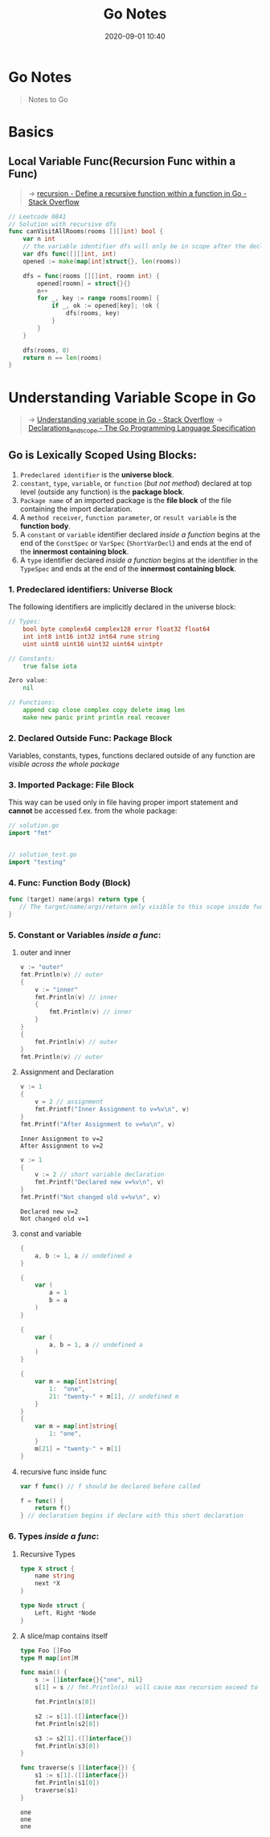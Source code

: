 #+TITLE: Go Notes
#+DATE: 2020-09-01 10:40

#+EXPORT_FILE_NAME: go-notes
#+HUGO_WEIGHT: auto
#+HUGO_BASE_DIR: ~/G/blog
#+HUGO_AUTO_SET_LASTMOD: t
#+HUGO_SECTION: notes
#+HUGO_CATEGORIES: notes
#+HUGO_TAGS: golang

* Go Notes

#+begin_quote
Notes to Go
#+end_quote

* Basics
** Local Variable Func(Recursion Func within a Func)
#+begin_quote
-> [[https://stackoverflow.com/questions/28099441/define-a-recursive-function-within-a-function-in-go][recursion - Define a recursive function within a function in Go - Stack Overflow]]
#+end_quote

#+BEGIN_SRC go :exports both :imports "fmt"
// Leetcode 0841
// Solution with recursive dfs
func canVisitAllRooms(rooms [][]int) bool {
	var n int
	// the variable identifier dfs will only be in scope after the declaration
	var dfs func([][]int, int)
	opened := make(map[int]struct{}, len(rooms))

	dfs = func(rooms [][]int, roomn int) {
		opened[roomn] = struct{}{}
		n++
		for _, key := range rooms[roomn] {
			if _, ok := opened[key]; !ok {
				dfs(rooms, key)
			}
		}
	}

	dfs(rooms, 0)
	return n == len(rooms)
}
#+END_SRC

* Understanding Variable Scope in Go
#+begin_quote
-> [[https://stackoverflow.com/questions/52503560/understanding-variable-scope-in-go/52506086#52506086][Understanding variable scope in Go - Stack Overflow]]
-> [[https://golang.org/ref/spec#Declarations_and_scope][Declarations_and_scope - The Go Programming Language Specification]]
#+end_quote

** Go is Lexically Scoped Using *Blocks*:

1. ~Predeclared identifier~ is the *universe block*.
2. ~constant~, ~type~, ~variable~, or ~function~ (/but not method/) declared at top level (outside any function) is the *package block*.
3. ~Package name~ of an imported package is the *file block* of the file containing the import declaration.
4. A ~method receiver~, ~function parameter~, or ~result variable~ is the *function body*.
5. A ~constant~ or ~variable~ identifier declared /inside a function/ begins at the end of the ~ConstSpec~ or ~VarSpec~ (~ShortVarDecl~) and ends at the end of the *innermost containing block*.
6. A ~type~ identifier declared /inside a function/ begins at the identifier in the ~TypeSpec~ and ends at the end of the *innermost containing block*.

*** 1. Predeclared identifiers: Universe Block

The following identifiers are implicitly declared in the universe block:

#+BEGIN_SRC go
// Types:
	bool byte complex64 complex128 error float32 float64
	int int8 int16 int32 int64 rune string
	uint uint8 uint16 uint32 uint64 uintptr

// Constants:
	true false iota

Zero value:
	nil

// Functions:
	append cap close complex copy delete imag len
	make new panic print println real recover
#+END_SRC

*** 2. Declared Outside Func: Package Block

Variables, constants, types, functions declared outside of any function are
/visible across the whole package/

*** 3. Imported Package: File Block

This way can be used only in file having proper import statement and *cannot* be
accessed f.ex. from the whole package:

#+BEGIN_SRC go :exports both :imports "fmt"
// solution.go
import "fmt"


// solution_test.go
import "testing"
#+END_SRC

*** 4. Func: Function Body (Block)
#+BEGIN_SRC go :exports both :imports "fmt"
func (target) name(args) return type {
   // The target/name/args/return only visible to this scope inside func body
}
#+END_SRC

*** 5. Constant or Variables /inside a func/:
**** outer and inner
#+BEGIN_SRC go :exports both :imports "fmt"
v := "outer"
fmt.Println(v) // outer
{
	v := "inner"
	fmt.Println(v) // inner
	{
		fmt.Println(v) // inner
	}
}
{
	fmt.Println(v) // outer
}
fmt.Println(v) // outer
#+END_SRC

**** Assignment and Declaration
#+BEGIN_SRC go :exports both :imports "fmt"
v := 1
{
	v = 2 // assignment
	fmt.Printf("Inner Assignment to v=%v\n", v)
}
fmt.Printf("After Assignment to v=%v\n", v)
#+END_SRC

#+RESULTS:
: Inner Assignment to v=2
: After Assignment to v=2

#+BEGIN_SRC go :exports both :imports "fmt"
v := 1
{
	v := 2 // short variable declaration
	fmt.Printf("Declared new v=%v\n", v)
}
fmt.Printf("Not changed old v=%v\n", v)
#+END_SRC

#+RESULTS:
: Declared new v=2
: Not changed old v=1

**** const and variable
#+BEGIN_SRC go :exports both
{
	a, b := 1, a // undefined a
}

{
	var (
		a = 1
		b = a
	)
}

{
	var (
		a, b = 1, a // undefined a
	)
}

{
	var m = map[int]string{
		1:  "one",
		21: "twenty-" + m[1], // undefined m
	}
}
{
	var m = map[int]string{
		1: "one",
	}
	m[21] = "twenty-" + m[1]
}
#+END_SRC

**** recursive func inside func
#+BEGIN_SRC go :exports both :imports "fmt"
var f func() // f should be declared before called

f = func() {
	return f()
} // declaration begins if declare with this short declaration
#+END_SRC

*** 6. Types /inside a func/:
**** Recursive Types
#+BEGIN_SRC go :exports both :imports "fmt"
type X struct {
	name string
	next *X
}

type Node struct {
    Left, Right *Node
}
#+END_SRC

**** A slice/map contains itself
#+BEGIN_SRC go :exports both :imports "fmt"
type Foo []Foo
type M map[int]M
#+END_SRC

#+BEGIN_SRC go :exports both :imports "fmt"
func main() {
	s := []interface{}{"one", nil}
	s[1] = s // fmt.Println(s)  will cause max recursion exceed to stack overflow

	fmt.Println(s[0])

	s2 := s[1].([]interface{})
	fmt.Println(s2[0])

	s3 := s2[1].([]interface{})
	fmt.Println(s3[0])
}

func traverse(s []interface{}) {
	s1 := s[1].([]interface{})
	fmt.Println(s1[0])
	traverse(s1)
}
#+END_SRC

#+RESULTS:
: one
: one
: one
